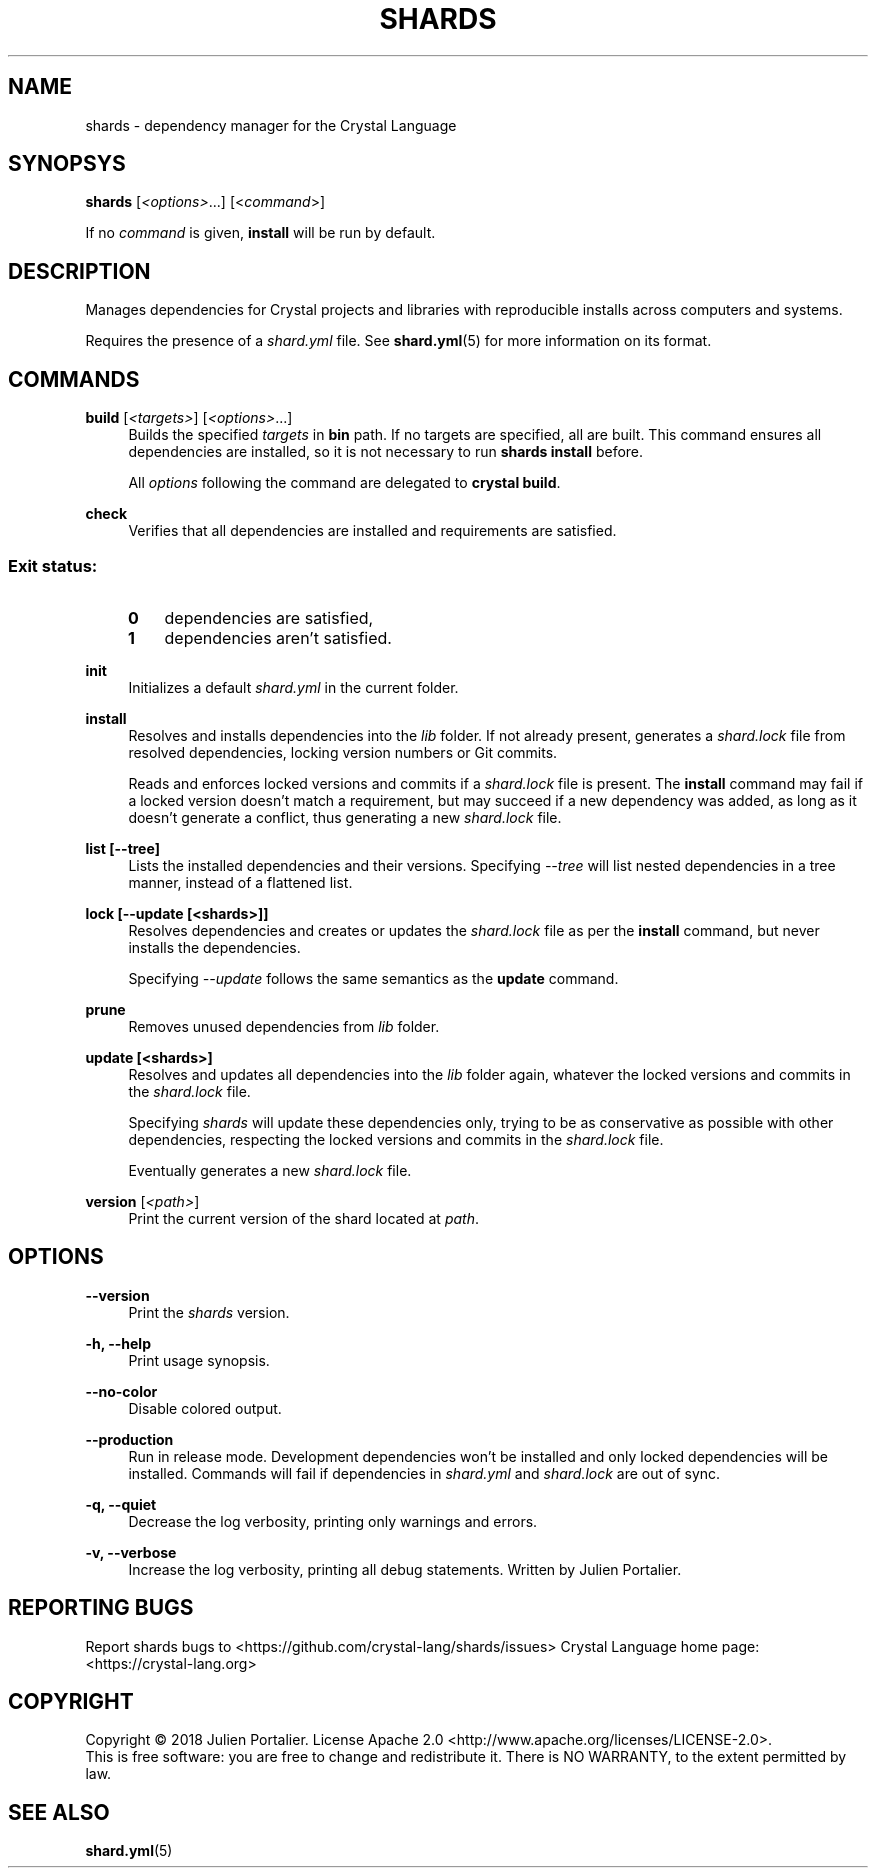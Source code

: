 .TH SHARDS "1" "September 2018" "shards 0.9.0" "User Commands"
.SH NAME
shards \- dependency manager for the Crystal Language
.SH SYNOPSYS
.B
shards
[\fI<options>\fR...] [<\fIcommand\fR>]
.PP
If no \fIcommand\fR is given, \fBinstall\fR will be run by default.
.SH DESCRIPTION
.PP
Manages dependencies for Crystal projects and libraries with reproducible
installs across computers and systems.
.PP
Requires the presence of a \fIshard.yml\fR file. See \fBshard.yml\fR(5) for
more information on its format.
.SH COMMANDS
.PP
\fBbuild\fR [\fI<targets>\fR] [\fI<options>\fR...]
.RS 4
Builds the specified \fItargets\fR in \fBbin\fR path. If no targets are specified, all are built.
This command ensures all dependencies are installed, so it is not necessary to run \fBshards install\fR before.
.PP
All \fIoptions\fP following the command are delegated to \fBcrystal build\fR.
.RE
.PP
\fBcheck\fR
.RS 4
Verifies that all dependencies are installed and requirements are satisfied.
.SS
.RS 4
Exit status:
.PP
.TP 3
\fB0\fR
dependencies are satisfied,
.TP 3
\fB1\fR
dependencies aren't satisfied.
.RE
.PP
\fBinit\fR
.RS 4
Initializes a default \fIshard.yml\fR in the current folder.
.RE
.PP
\fBinstall\fR
.RS 4
Resolves and installs dependencies into the \fIlib\fR folder. If not already
present, generates a \fIshard.lock\fR file from resolved dependencies, locking
version numbers or Git commits.
.PP
Reads and enforces locked versions and commits if a \fIshard.lock\fR file is
present. The \fBinstall\fR command may fail if a locked version doesn't match
a requirement, but may succeed if a new dependency was added, as long as it
doesn't generate a conflict, thus generating a new \fIshard.lock\fR file.
.RE
.PP
\fBlist [--tree]\fR
.RS 4
Lists the installed dependencies and their versions. Specifying \fI--tree\fR
will list nested dependencies in a tree manner, instead of a flattened list.
.RE
.PP
\fBlock [--update [<shards>]]\fR
.RS 4
Resolves dependencies and creates or updates the \fIshard.lock\fR file as per
the \fBinstall\fR command, but never installs the dependencies.
.PP
Specifying \fI--update\fR follows the same semantics as the \fBupdate\fR
command.
.RE
.PP
\fBprune\fR
.RS 4
Removes unused dependencies from \fIlib\fR folder.
.RE
.PP
\fBupdate [<shards>]\fR
.RS 4
Resolves and updates all dependencies into the \fIlib\fR folder again,
whatever the locked versions and commits in the \fIshard.lock\fR file.
.PP
Specifying \fIshards\fR will update these dependencies only, trying to be as
conservative as possible with other dependencies, respecting the locked versions
and commits in the \fIshard.lock\fR file.
.PP
Eventually generates a new \fIshard.lock\fR file.
.RE
.PP
\fBversion\fR [\fI<path>\fR]
.RS 4
Print the current version of the shard located at \fIpath\fR.
.RE
.SH OPTIONS
.PP
\fB\-\-version\fR
.RS 4
Print the \fIshards\fR version.
.RE
.PP
\fB\-h, \-\-help\fR
.RS 4
Print usage synopsis.
.RE
.PP
\fB\-\-no-color\fR
.RS 4
Disable colored output.
.RE
.PP
\fB\-\-production\fR
.RS 4
Run in release mode. Development dependencies won't be installed and only
locked dependencies will be installed. Commands will fail if dependencies in
\fIshard.yml\fR and \fIshard.lock\fR are out of sync.
.RE
.PP
\fB\-q, \-\-quiet\fR
.RS 4
Decrease the log verbosity, printing only warnings and errors.
.RE
.PP
\fB\-v, \-\-verbose\fR
.RS 4
Increase the log verbosity, printing all debug statements.
.REAUTHOR
Written by Julien Portalier.
.SH "REPORTING BUGS"
Report shards bugs to <https://github.com/crystal-lang/shards/issues>
Crystal Language home page: <https://crystal-lang.org>
.SH COPYRIGHT
Copyright \(co 2018 Julien Portalier.
License Apache 2.0 <http://www.apache.org/licenses/LICENSE-2.0>.
.br
This is free software: you are free to change and redistribute it.
There is NO WARRANTY, to the extent permitted by law.
.SH "SEE ALSO"
\fBshard.yml\fR(5)
